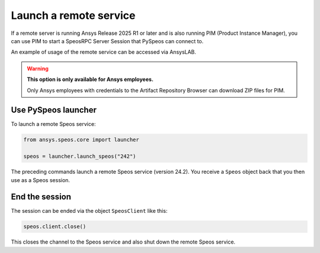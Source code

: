 .. _ref_creating_remote_service:

Launch a remote service
=======================

If a remote server is running Ansys Release 2025 R1 or later and is also running PIM (Product
Instance Manager), you can use PIM to start a SpeosRPC Server Session that PySpeos
can connect to.

An example of usage of the remote service can be accessed via AnsysLAB.

.. warning::

   **This option is only available for Ansys employees.**

   Only Ansys employees with credentials to the Artifact Repository Browser
   can download ZIP files for PIM.


Use PySpeos launcher
--------------------

To launch a remote Speos service:

.. code:: python

    from ansys.speos.core import launcher

    speos = launcher.launch_speos("242")

The preceding commands launch a remote Speos service (version 24.2).
You receive a ``Speos`` object back that you then use as a Speos session.


End the session
---------------

The session can be ended via the object ``SpeosClient`` like this:

.. code:: python

    speos.client.close()

This closes the channel to the Speos service and also shut down the remote Speos service.

.. button-ref:: ../index
    :ref-type: doc
    :color: primary
    :shadow:
    :expand:

    Go to Getting started